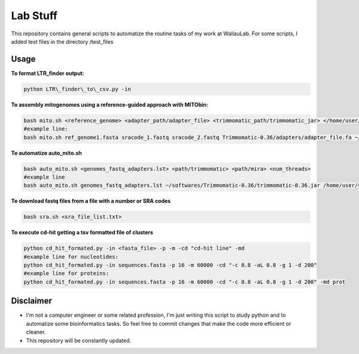Lab Stuff
=========


This repository contains general scripts to automatize the routine tasks of
my work at WallauLab. For some scripts, I added test files in the
directory /test\_files

=====
Usage
=====


**To format LTR\_finder output:**

.. code:: bash
    
    python LTR\_finder\_to\_csv.py -in

**To assembly mitogenomes using a reference-guided approach with MITObin:**

.. code:: bash

    bash mito.sh <reference_genome> <adapter_path/adapter_file> <trimmomatic_path/trimmomatic_jar> </home/user/mira_path/> <num_threads>
    #example line: 
    bash mito.sh ref_genome1.fasta sracode_1.fastq sracode_2.fastq Trimmomatic-0.36/adapters/adapter_file.fa ~/softwares/Trimmomatic-0.36/trimmomatic-0.36.jar /home/user/softwares/mira_4.0.2/ 8


**To automatize auto_mito.sh**

.. code:: bash

    bash auto_mito.sh <genomes_fastq_adapters.lst> <path/trimmomatic> <path/mira> <num_threads>
    #example line
    bash auto_mito.sh genomes_fastq_adapters.lst ~/softwares/Trimmomatic-0.36/trimmomatic-0.36.jar /home/user/softwares/mira_4.0.2/ 8

**To download fastq files from a file with a number or SRA codes**

.. code:: bash

    bash sra.sh <sra_file_list.txt>

**To execute cd-hit getting a tsv formatted file of clusters**

.. code:: bash

    python cd_hit_formated.py -in <fasta_file> -p -m -cd "cd-hit line" -md
    #example line for nucleotides: 
    python cd_hit_formated.py -in sequences.fasta -p 16 -m 60000 -cd "-c 0.8 -aL 0.8 -g 1 -d 200"
    #example line for proteins:
    python cd_hit_formated.py -in sequences.fasta -p 16 -m 60000 -cd "-c 0.8 -aL 0.8 -g 1 -d 200" -md prot

==========
Disclaimer
==========
- I'm not a computer engineer or some related profession, I'm just writing this script to study python and to automatize some bioinformatics tasks. So feel free to commit changes that make the code more efficient or cleaner.

- This repository will be constantly updated.
